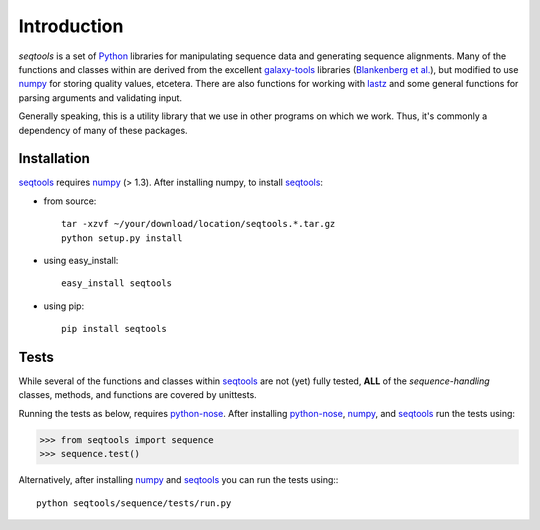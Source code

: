 Introduction
============

*seqtools* is a set of Python_ libraries for manipulating sequence data and 
generating sequence alignments.  Many of the functions and classes
within are derived from the excellent galaxy-tools_ libraries 
(`Blankenberg et al. <http://dx.doi.org/10.1093/bioinformatics/btq281>`_),
but modified to use numpy_ for storing quality values, etcetera.  There
are also functions for working with lastz_ and some general functions
for parsing arguments and validating input.

Generally speaking, this is a utility library that we use in other
programs on which we work.  Thus, it's commonly a dependency of many of
these packages.

Installation
------------

seqtools_ requires numpy_ (> 1.3).  After installing numpy, to install
seqtools_:

- from source::

    tar -xzvf ~/your/download/location/seqtools.*.tar.gz
    python setup.py install

- using easy_install::

    easy_install seqtools

- using pip::

    pip install seqtools


Tests
-----

While several of the functions and classes within seqtools_ are not (yet) 
fully tested, **ALL** of the *sequence-handling* classes, methods, and functions are
covered by unittests.

Running the tests as below, requires python-nose_.  After installing python-nose_, numpy_, 
and seqtools_ run the tests using:

>>> from seqtools import sequence
>>> sequence.test()

Alternatively, after installing numpy_ and seqtools_ you can run the tests using:::

    python seqtools/sequence/tests/run.py


.. _Python: http://www.python.org/
.. _galaxy-tools: http://bitbucket.org/galaxy/galaxy-dist/src/
.. _numpy: http://numpy.scipy.org/
.. _lastz: http://www.bx.psu.edu/~rsharris/lastz/
.. _python-nose: http://code.google.com/p/python-nose/
.. _seqtools: https://github.com/faircloth-lab/seqtools/
